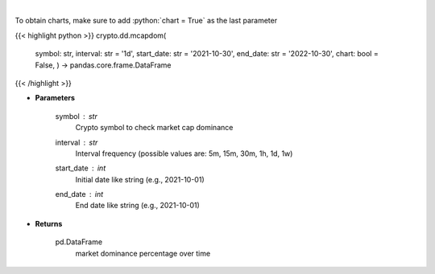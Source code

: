 .. role:: python(code)
    :language: python
    :class: highlight

|

.. raw:: html

    <h3>
    > Returns market dominance of a coin over time
    [Source: https://messari.io/]
    </h3>

To obtain charts, make sure to add :python:`chart = True` as the last parameter

{{< highlight python >}}
crypto.dd.mcapdom(
    symbol: str,
    interval: str = '1d',
    start\_date: str = '2021-10-30', end\_date: str = '2022-10-30', chart: bool = False,
    ) -> pandas.core.frame.DataFrame
{{< /highlight >}}

* **Parameters**

    symbol : *str*
        Crypto symbol to check market cap dominance
    interval : *str*
        Interval frequency (possible values are: 5m, 15m, 30m, 1h, 1d, 1w)
    start\_date : *int*
        Initial date like string (e.g., 2021-10-01)
    end\_date : *int*
        End date like string (e.g., 2021-10-01)

    
* **Returns**

    pd.DataFrame
        market dominance percentage over time
    